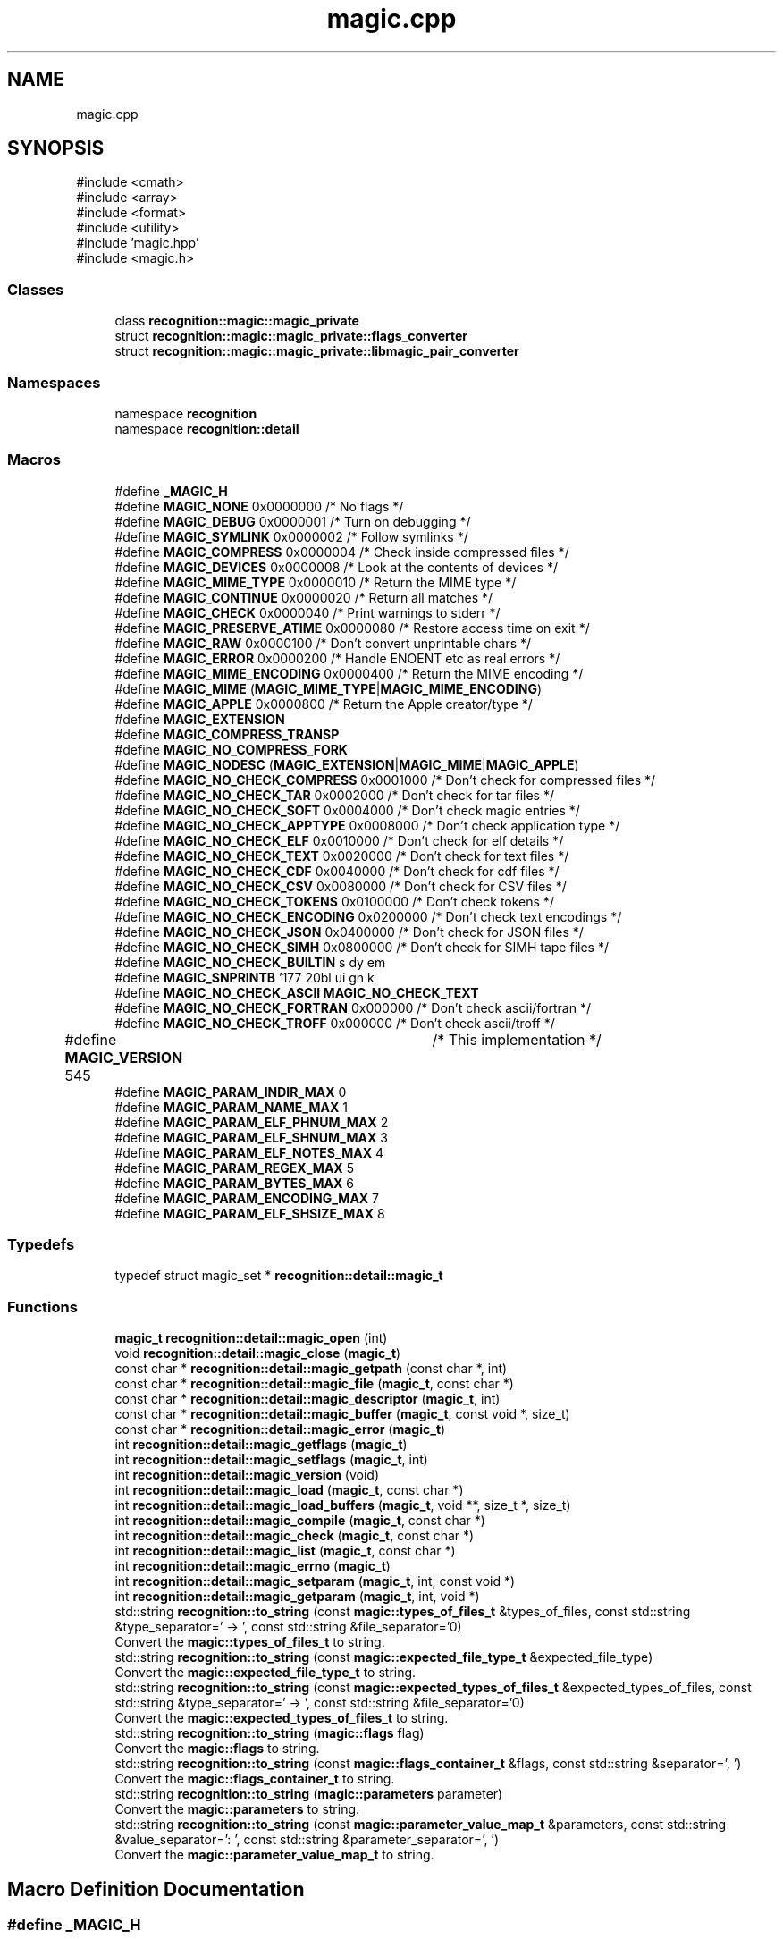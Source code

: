 .TH "magic.cpp" 3 "Mon Feb 17 2025 19:21:13" "Version v5.4.0" "Libmagicxx" \" -*- nroff -*-
.ad l
.nh
.SH NAME
magic.cpp
.SH SYNOPSIS
.br
.PP
\fR#include <cmath>\fP
.br
\fR#include <array>\fP
.br
\fR#include <format>\fP
.br
\fR#include <utility>\fP
.br
\fR#include 'magic\&.hpp'\fP
.br
\fR#include <magic\&.h>\fP
.br

.SS "Classes"

.in +1c
.ti -1c
.RI "class \fBrecognition::magic::magic_private\fP"
.br
.ti -1c
.RI "struct \fBrecognition::magic::magic_private::flags_converter\fP"
.br
.ti -1c
.RI "struct \fBrecognition::magic::magic_private::libmagic_pair_converter\fP"
.br
.in -1c
.SS "Namespaces"

.in +1c
.ti -1c
.RI "namespace \fBrecognition\fP"
.br
.ti -1c
.RI "namespace \fBrecognition::detail\fP"
.br
.in -1c
.SS "Macros"

.in +1c
.ti -1c
.RI "#define \fB_MAGIC_H\fP"
.br
.ti -1c
.RI "#define \fBMAGIC_NONE\fP   0x0000000 /* No flags */"
.br
.ti -1c
.RI "#define \fBMAGIC_DEBUG\fP   0x0000001 /* Turn on debugging */"
.br
.ti -1c
.RI "#define \fBMAGIC_SYMLINK\fP   0x0000002 /* Follow symlinks */"
.br
.ti -1c
.RI "#define \fBMAGIC_COMPRESS\fP   0x0000004 /* Check inside compressed files */"
.br
.ti -1c
.RI "#define \fBMAGIC_DEVICES\fP   0x0000008 /* Look at the contents of devices */"
.br
.ti -1c
.RI "#define \fBMAGIC_MIME_TYPE\fP   0x0000010 /* Return the MIME type */"
.br
.ti -1c
.RI "#define \fBMAGIC_CONTINUE\fP   0x0000020 /* Return all matches */"
.br
.ti -1c
.RI "#define \fBMAGIC_CHECK\fP   0x0000040 /* Print warnings to stderr */"
.br
.ti -1c
.RI "#define \fBMAGIC_PRESERVE_ATIME\fP   0x0000080 /* Restore access time on exit */"
.br
.ti -1c
.RI "#define \fBMAGIC_RAW\fP   0x0000100 /* Don't convert unprintable chars */"
.br
.ti -1c
.RI "#define \fBMAGIC_ERROR\fP   0x0000200 /* Handle ENOENT etc as real errors */"
.br
.ti -1c
.RI "#define \fBMAGIC_MIME_ENCODING\fP   0x0000400 /* Return the MIME encoding */"
.br
.ti -1c
.RI "#define \fBMAGIC_MIME\fP   (\fBMAGIC_MIME_TYPE\fP|\fBMAGIC_MIME_ENCODING\fP)"
.br
.ti -1c
.RI "#define \fBMAGIC_APPLE\fP   0x0000800 /* Return the Apple creator/type */"
.br
.ti -1c
.RI "#define \fBMAGIC_EXTENSION\fP"
.br
.ti -1c
.RI "#define \fBMAGIC_COMPRESS_TRANSP\fP"
.br
.ti -1c
.RI "#define \fBMAGIC_NO_COMPRESS_FORK\fP"
.br
.ti -1c
.RI "#define \fBMAGIC_NODESC\fP   (\fBMAGIC_EXTENSION\fP|\fBMAGIC_MIME\fP|\fBMAGIC_APPLE\fP)"
.br
.ti -1c
.RI "#define \fBMAGIC_NO_CHECK_COMPRESS\fP   0x0001000 /* Don't check for compressed files */"
.br
.ti -1c
.RI "#define \fBMAGIC_NO_CHECK_TAR\fP   0x0002000 /* Don't check for tar files */"
.br
.ti -1c
.RI "#define \fBMAGIC_NO_CHECK_SOFT\fP   0x0004000 /* Don't check magic entries */"
.br
.ti -1c
.RI "#define \fBMAGIC_NO_CHECK_APPTYPE\fP   0x0008000 /* Don't check application type */"
.br
.ti -1c
.RI "#define \fBMAGIC_NO_CHECK_ELF\fP   0x0010000 /* Don't check for elf details */"
.br
.ti -1c
.RI "#define \fBMAGIC_NO_CHECK_TEXT\fP   0x0020000 /* Don't check for text files */"
.br
.ti -1c
.RI "#define \fBMAGIC_NO_CHECK_CDF\fP   0x0040000 /* Don't check for cdf files */"
.br
.ti -1c
.RI "#define \fBMAGIC_NO_CHECK_CSV\fP   0x0080000 /* Don't check for CSV files */"
.br
.ti -1c
.RI "#define \fBMAGIC_NO_CHECK_TOKENS\fP   0x0100000 /* Don't check tokens */"
.br
.ti -1c
.RI "#define \fBMAGIC_NO_CHECK_ENCODING\fP   0x0200000 /* Don't check text encodings */"
.br
.ti -1c
.RI "#define \fBMAGIC_NO_CHECK_JSON\fP   0x0400000 /* Don't check for JSON files */"
.br
.ti -1c
.RI "#define \fBMAGIC_NO_CHECK_SIMH\fP   0x0800000 /* Don't check for SIMH tape files */"
.br
.ti -1c
.RI "#define \fBMAGIC_NO_CHECK_BUILTIN\fP"
.br
.ti -1c
.RI "#define \fBMAGIC_SNPRINTB\fP   '\\177\\020\\b\\0debug\\0\\b\\1symlink\\0\\b\\2compress\\0\\b\\3devices\\0\\b\\4mime_type\\0\\b\\5continue\\0\\b\\6check\\0\\b\\7preserve_atime\\0\\b\\10raw\\0\\b\\11error\\0\\b\\12mime_encoding\\0\\b\\13apple\\0\\b\\14no_check_compress\\0\\b\\15no_check_tar\\0\\b\\16no_check_soft\\0\\b\\17no_check_sapptype\\0\\b\\20no_check_elf\\0\\b\\21no_check_text\\0\\b\\22no_check_cdf\\0\\b\\23no_check_csv\\0\\b\\24no_check_tokens\\0\\b\\25no_check_encoding\\0\\b\\26no_check_json\\0\\b\\27no_check_simh\\0\\b\\30extension\\0\\b\\31transp_compression\\0\\'"
.br
.ti -1c
.RI "#define \fBMAGIC_NO_CHECK_ASCII\fP   \fBMAGIC_NO_CHECK_TEXT\fP"
.br
.ti -1c
.RI "#define \fBMAGIC_NO_CHECK_FORTRAN\fP   0x000000 /* Don't check ascii/fortran */"
.br
.ti -1c
.RI "#define \fBMAGIC_NO_CHECK_TROFF\fP   0x000000 /* Don't check ascii/troff */"
.br
.ti -1c
.RI "#define \fBMAGIC_VERSION\fP   545	/* This implementation */"
.br
.ti -1c
.RI "#define \fBMAGIC_PARAM_INDIR_MAX\fP   0"
.br
.ti -1c
.RI "#define \fBMAGIC_PARAM_NAME_MAX\fP   1"
.br
.ti -1c
.RI "#define \fBMAGIC_PARAM_ELF_PHNUM_MAX\fP   2"
.br
.ti -1c
.RI "#define \fBMAGIC_PARAM_ELF_SHNUM_MAX\fP   3"
.br
.ti -1c
.RI "#define \fBMAGIC_PARAM_ELF_NOTES_MAX\fP   4"
.br
.ti -1c
.RI "#define \fBMAGIC_PARAM_REGEX_MAX\fP   5"
.br
.ti -1c
.RI "#define \fBMAGIC_PARAM_BYTES_MAX\fP   6"
.br
.ti -1c
.RI "#define \fBMAGIC_PARAM_ENCODING_MAX\fP   7"
.br
.ti -1c
.RI "#define \fBMAGIC_PARAM_ELF_SHSIZE_MAX\fP   8"
.br
.in -1c
.SS "Typedefs"

.in +1c
.ti -1c
.RI "typedef struct magic_set * \fBrecognition::detail::magic_t\fP"
.br
.in -1c
.SS "Functions"

.in +1c
.ti -1c
.RI "\fBmagic_t\fP \fBrecognition::detail::magic_open\fP (int)"
.br
.ti -1c
.RI "void \fBrecognition::detail::magic_close\fP (\fBmagic_t\fP)"
.br
.ti -1c
.RI "const char * \fBrecognition::detail::magic_getpath\fP (const char *, int)"
.br
.ti -1c
.RI "const char * \fBrecognition::detail::magic_file\fP (\fBmagic_t\fP, const char *)"
.br
.ti -1c
.RI "const char * \fBrecognition::detail::magic_descriptor\fP (\fBmagic_t\fP, int)"
.br
.ti -1c
.RI "const char * \fBrecognition::detail::magic_buffer\fP (\fBmagic_t\fP, const void *, size_t)"
.br
.ti -1c
.RI "const char * \fBrecognition::detail::magic_error\fP (\fBmagic_t\fP)"
.br
.ti -1c
.RI "int \fBrecognition::detail::magic_getflags\fP (\fBmagic_t\fP)"
.br
.ti -1c
.RI "int \fBrecognition::detail::magic_setflags\fP (\fBmagic_t\fP, int)"
.br
.ti -1c
.RI "int \fBrecognition::detail::magic_version\fP (void)"
.br
.ti -1c
.RI "int \fBrecognition::detail::magic_load\fP (\fBmagic_t\fP, const char *)"
.br
.ti -1c
.RI "int \fBrecognition::detail::magic_load_buffers\fP (\fBmagic_t\fP, void **, size_t *, size_t)"
.br
.ti -1c
.RI "int \fBrecognition::detail::magic_compile\fP (\fBmagic_t\fP, const char *)"
.br
.ti -1c
.RI "int \fBrecognition::detail::magic_check\fP (\fBmagic_t\fP, const char *)"
.br
.ti -1c
.RI "int \fBrecognition::detail::magic_list\fP (\fBmagic_t\fP, const char *)"
.br
.ti -1c
.RI "int \fBrecognition::detail::magic_errno\fP (\fBmagic_t\fP)"
.br
.ti -1c
.RI "int \fBrecognition::detail::magic_setparam\fP (\fBmagic_t\fP, int, const void *)"
.br
.ti -1c
.RI "int \fBrecognition::detail::magic_getparam\fP (\fBmagic_t\fP, int, void *)"
.br
.ti -1c
.RI "std::string \fBrecognition::to_string\fP (const \fBmagic::types_of_files_t\fP &types_of_files, const std::string &type_separator=' \-> ', const std::string &file_separator='\\n')"
.br
.RI "Convert the \fBmagic::types_of_files_t\fP to string\&. "
.ti -1c
.RI "std::string \fBrecognition::to_string\fP (const \fBmagic::expected_file_type_t\fP &expected_file_type)"
.br
.RI "Convert the \fBmagic::expected_file_type_t\fP to string\&. "
.ti -1c
.RI "std::string \fBrecognition::to_string\fP (const \fBmagic::expected_types_of_files_t\fP &expected_types_of_files, const std::string &type_separator=' \-> ', const std::string &file_separator='\\n')"
.br
.RI "Convert the \fBmagic::expected_types_of_files_t\fP to string\&. "
.ti -1c
.RI "std::string \fBrecognition::to_string\fP (\fBmagic::flags\fP flag)"
.br
.RI "Convert the \fBmagic::flags\fP to string\&. "
.ti -1c
.RI "std::string \fBrecognition::to_string\fP (const \fBmagic::flags_container_t\fP &flags, const std::string &separator=', ')"
.br
.RI "Convert the \fBmagic::flags_container_t\fP to string\&. "
.ti -1c
.RI "std::string \fBrecognition::to_string\fP (\fBmagic::parameters\fP parameter)"
.br
.RI "Convert the \fBmagic::parameters\fP to string\&. "
.ti -1c
.RI "std::string \fBrecognition::to_string\fP (const \fBmagic::parameter_value_map_t\fP &parameters, const std::string &value_separator=': ', const std::string &parameter_separator=', ')"
.br
.RI "Convert the \fBmagic::parameter_value_map_t\fP to string\&. "
.in -1c
.SH "Macro Definition Documentation"
.PP 
.SS "#define _MAGIC_H"

.SS "#define MAGIC_APPLE   0x0000800 /* Return the Apple creator/type */"

.SS "#define MAGIC_CHECK   0x0000040 /* Print warnings to stderr */"

.SS "#define MAGIC_COMPRESS   0x0000004 /* Check inside compressed files */"

.SS "#define MAGIC_COMPRESS_TRANSP"
\fBValue:\fP
.nf
                       0x2000000 /* Check inside compressed files
                       * but not report compression */
.PP
.fi

.SS "#define MAGIC_CONTINUE   0x0000020 /* Return all matches */"

.SS "#define MAGIC_DEBUG   0x0000001 /* Turn on debugging */"

.SS "#define MAGIC_DEVICES   0x0000008 /* Look at the contents of devices */"

.SS "#define MAGIC_ERROR   0x0000200 /* Handle ENOENT etc as real errors */"

.SS "#define MAGIC_EXTENSION"
\fBValue:\fP
.nf
                       0x1000000 /* Return a /\-separated list of
                       * extensions */
.PP
.fi

.SS "#define MAGIC_MIME   (\fBMAGIC_MIME_TYPE\fP|\fBMAGIC_MIME_ENCODING\fP)"

.SS "#define MAGIC_MIME_ENCODING   0x0000400 /* Return the MIME encoding */"

.SS "#define MAGIC_MIME_TYPE   0x0000010 /* Return the MIME type */"

.SS "#define MAGIC_NO_CHECK_APPTYPE   0x0008000 /* Don't check application type */"

.SS "#define MAGIC_NO_CHECK_ASCII   \fBMAGIC_NO_CHECK_TEXT\fP"

.SS "#define MAGIC_NO_CHECK_BUILTIN"
\fBValue:\fP
.nf
    ( \\
    MAGIC_NO_CHECK_COMPRESS | \\
    MAGIC_NO_CHECK_TAR  | \\
/*  MAGIC_NO_CHECK_SOFT | */ \\
    MAGIC_NO_CHECK_APPTYPE  | \\
    MAGIC_NO_CHECK_ELF  | \\
    MAGIC_NO_CHECK_TEXT | \\
    MAGIC_NO_CHECK_CSV  | \\
    MAGIC_NO_CHECK_CDF  | \\
    MAGIC_NO_CHECK_TOKENS   | \\
    MAGIC_NO_CHECK_ENCODING | \\
    MAGIC_NO_CHECK_JSON | \\
    MAGIC_NO_CHECK_SIMH | \\
    0             \\
)
.PP
.fi

.SS "#define MAGIC_NO_CHECK_CDF   0x0040000 /* Don't check for cdf files */"

.SS "#define MAGIC_NO_CHECK_COMPRESS   0x0001000 /* Don't check for compressed files */"

.SS "#define MAGIC_NO_CHECK_CSV   0x0080000 /* Don't check for CSV files */"

.SS "#define MAGIC_NO_CHECK_ELF   0x0010000 /* Don't check for elf details */"

.SS "#define MAGIC_NO_CHECK_ENCODING   0x0200000 /* Don't check text encodings */"

.SS "#define MAGIC_NO_CHECK_FORTRAN   0x000000 /* Don't check ascii/fortran */"

.SS "#define MAGIC_NO_CHECK_JSON   0x0400000 /* Don't check for JSON files */"

.SS "#define MAGIC_NO_CHECK_SIMH   0x0800000 /* Don't check for SIMH tape files */"

.SS "#define MAGIC_NO_CHECK_SOFT   0x0004000 /* Don't check magic entries */"

.SS "#define MAGIC_NO_CHECK_TAR   0x0002000 /* Don't check for tar files */"

.SS "#define MAGIC_NO_CHECK_TEXT   0x0020000 /* Don't check for text files */"

.SS "#define MAGIC_NO_CHECK_TOKENS   0x0100000 /* Don't check tokens */"

.SS "#define MAGIC_NO_CHECK_TROFF   0x000000 /* Don't check ascii/troff */"

.SS "#define MAGIC_NO_COMPRESS_FORK"
\fBValue:\fP
.nf
                       0x4000000 /* Don't allow decompression that
                       * needs to fork */
.PP
.fi

.SS "#define MAGIC_NODESC   (\fBMAGIC_EXTENSION\fP|\fBMAGIC_MIME\fP|\fBMAGIC_APPLE\fP)"

.SS "#define MAGIC_NONE   0x0000000 /* No flags */"

.SS "#define MAGIC_PARAM_BYTES_MAX   6"

.SS "#define MAGIC_PARAM_ELF_NOTES_MAX   4"

.SS "#define MAGIC_PARAM_ELF_PHNUM_MAX   2"

.SS "#define MAGIC_PARAM_ELF_SHNUM_MAX   3"

.SS "#define MAGIC_PARAM_ELF_SHSIZE_MAX   8"

.SS "#define MAGIC_PARAM_ENCODING_MAX   7"

.SS "#define MAGIC_PARAM_INDIR_MAX   0"

.SS "#define MAGIC_PARAM_NAME_MAX   1"

.SS "#define MAGIC_PARAM_REGEX_MAX   5"

.SS "#define MAGIC_PRESERVE_ATIME   0x0000080 /* Restore access time on exit */"

.SS "#define MAGIC_RAW   0x0000100 /* Don't convert unprintable chars */"

.SS "#define MAGIC_SNPRINTB   '\\177\\020\\b\\0debug\\0\\b\\1symlink\\0\\b\\2compress\\0\\b\\3devices\\0\\b\\4mime_type\\0\\b\\5continue\\0\\b\\6check\\0\\b\\7preserve_atime\\0\\b\\10raw\\0\\b\\11error\\0\\b\\12mime_encoding\\0\\b\\13apple\\0\\b\\14no_check_compress\\0\\b\\15no_check_tar\\0\\b\\16no_check_soft\\0\\b\\17no_check_sapptype\\0\\b\\20no_check_elf\\0\\b\\21no_check_text\\0\\b\\22no_check_cdf\\0\\b\\23no_check_csv\\0\\b\\24no_check_tokens\\0\\b\\25no_check_encoding\\0\\b\\26no_check_json\\0\\b\\27no_check_simh\\0\\b\\30extension\\0\\b\\31transp_compression\\0\\'"

.SS "#define MAGIC_SYMLINK   0x0000002 /* Follow symlinks */"

.SS "#define MAGIC_VERSION   545	/* This implementation */"

.SH "Author"
.PP 
Generated automatically by Doxygen for Libmagicxx from the source code\&.
